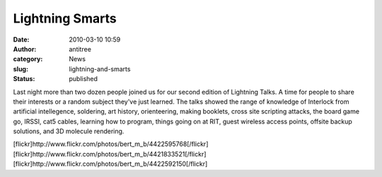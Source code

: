 Lightning Smarts
################
:date: 2010-03-10 10:59
:author: antitree
:category: News
:slug: lightning-and-smarts
:status: published

Last night more than two dozen people joined us for our second edition
of Lightning Talks. A time for people to share their interests or a
random subject they've just learned. The talks showed the range of
knowledge of Interlock from artificial intellegence, soldering, art
history, orienteering, making booklets, cross site scripting attacks,
the board game go, IRSSI, cat5 cables, learning how to program, things
going on at RIT, guest wireless access points, offsite backup solutions,
and 3D molecule rendering.

| [flickr]http://www.flickr.com/photos/bert\_m\_b/4422595768[/flickr]
| [flickr]http://www.flickr.com/photos/bert\_m\_b/4421833521[/flickr]
| [flickr]http://www.flickr.com/photos/bert\_m\_b/4422592150[/flickr]
